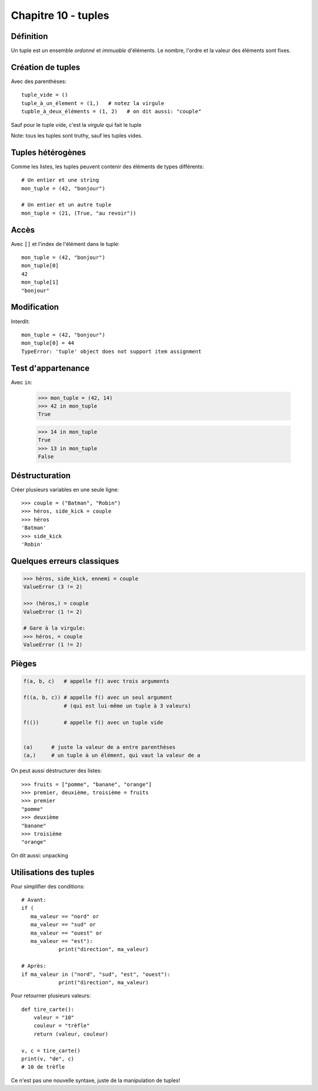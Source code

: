 Chapitre 10 - tuples
=====================
Définition
------------

Un tuple est un ensemble *ordonné* et *immuable* d'éléments. Le nombre, l'ordre et la valeur des éléments sont fixes.

Création de tuples
------------------

Avec des parenthèses::

    tuple_vide = ()
    tuple_à_un_élement = (1,)   # notez la virgule
    tupble_à_deux_éléments = (1, 2)   # on dit aussi: "couple"

Sauf pour le tuple vide, c'est la *virgule* qui fait le tuple

Note: tous les tuples sont truthy, sauf les tuples vides.

Tuples hétérogènes
-------------------

Comme les listes, les tuples peuvent contenir des éléments de types différents::

    # Un entier et une string
    mon_tuple = (42, "bonjour")

    # Un entier et un autre tuple
    mon_tuple = (21, (True, "au revoir"))

Accès
-----

Avec ``[]`` et l'index de l'élément dans le tuple::

    mon_tuple = (42, "bonjour")
    mon_tuple[0]
    42
    mon_tuple[1]
    "bonjour"

Modification
------------

Interdit::

    mon_tuple = (42, "bonjour")
    mon_tuple[0] = 44
    TypeError: 'tuple' object does not support item assignment


Test d'appartenance
-------------------

Avec ``in``:

   >>> mon_tuple = (42, 14)
   >>> 42 in mon_tuple
   True

   >>> 14 in mon_tuple
   True
   >>> 13 in mon_tuple
   False

Déstructuration
----------------

Créer plusieurs variables en une seule ligne::

    >>> couple = ("Batman", "Robin")
    >>> héros, side_kick = couple
    >>> héros
    'Batman'
    >>> side_kick
    'Robin'


Quelques erreurs classiques
---------------------------

.. code-block:: python

   >>> héros, side_kick, ennemi = couple
   ValueError (3 != 2)

   >>> (héros,) = couple
   ValueError (1 != 2)

   # Gare à la virgule:
   >>> héros, = couple
   ValueError (1 != 2)

Pièges
------

.. code-block::

   f(a, b, c)   # appelle f() avec trois arguments

   f((a, b, c)) # appelle f() avec un seul argument
                # (qui est lui-même un tuple à 3 valeurs)

   f(())        # appelle f() avec un tuple vide


   (a)      # juste la valeur de a entre parenthèses
   (a,)     # un tuple à un élément, qui vaut la valeur de a

On peut aussi déstructurer des listes::

    >>> fruits = ["pomme", "banane", "orange"]
    >>> premier, deuxième, troisième = fruits
    >>> premier
    "pomme"
    >>> deuxième
    "banane"
    >>> troisième
    "orange"

On dit aussi: unpacking

Utilisations des tuples
------------------------

Pour simplifier des conditions::

    # Avant:
    if (
       ma_valeur == "nord" or
       ma_valeur == "sud" or
       ma_valeur == "ouest" or
       ma_valeur == "est"):
       		print("direction", ma_valeur)

    # Après:
    if ma_valeur in ("nord", "sud", "est", "ouest"):
       		print("direction", ma_valeur)

Pour retourner plusieurs valeurs::

    def tire_carte():
        valeur = "10"
        couleur = "trèfle"
        return (valeur, couleur)

    v, c = tire_carte()
    print(v, "de", c)
    # 10 de trèfle

Ce n'est pas une nouvelle syntaxe, juste de la manipulation de tuples!
